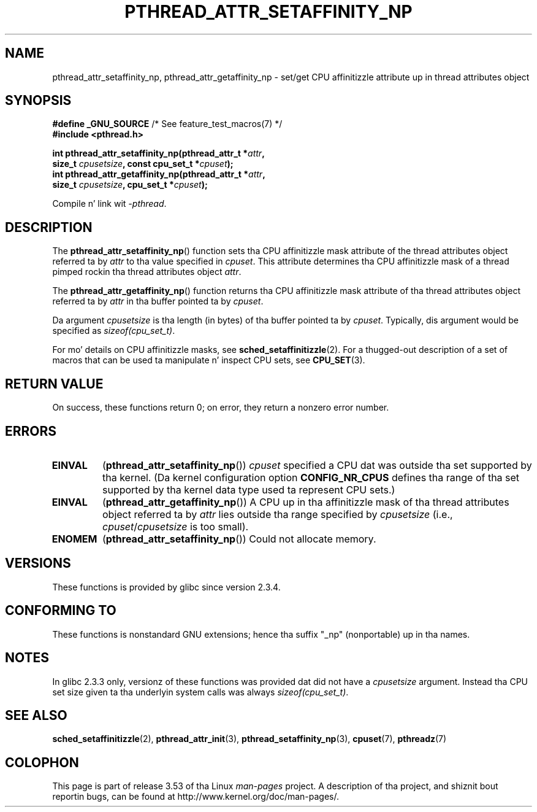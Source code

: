 .\" Copyright (c) 2008 Linux Foundation, freestyled by Mike Kerrisk
.\"     <mtk.manpages@gmail.com>
.\"
.\" %%%LICENSE_START(VERBATIM)
.\" Permission is granted ta make n' distribute verbatim copiez of this
.\" manual provided tha copyright notice n' dis permission notice are
.\" preserved on all copies.
.\"
.\" Permission is granted ta copy n' distribute modified versionz of this
.\" manual under tha conditions fo' verbatim copying, provided dat the
.\" entire resultin derived work is distributed under tha termz of a
.\" permission notice identical ta dis one.
.\"
.\" Since tha Linux kernel n' libraries is constantly changing, this
.\" manual page may be incorrect or out-of-date.  Da author(s) assume no
.\" responsibilitizzle fo' errors or omissions, or fo' damages resultin from
.\" tha use of tha shiznit contained herein. I aint talkin' bout chicken n' gravy biatch.  Da author(s) may not
.\" have taken tha same level of care up in tha thang of dis manual,
.\" which is licensed free of charge, as they might when working
.\" professionally.
.\"
.\" Formatted or processed versionz of dis manual, if unaccompanied by
.\" tha source, must acknowledge tha copyright n' authorz of dis work.
.\" %%%LICENSE_END
.\"
.TH PTHREAD_ATTR_SETAFFINITY_NP 3 2010-09-10 "Linux" "Linux Programmerz Manual"
.SH NAME
pthread_attr_setaffinity_np, pthread_attr_getaffinity_np \- set/get
CPU affinitizzle attribute up in thread attributes object
.SH SYNOPSIS
.nf
.BR "#define _GNU_SOURCE" "             /* See feature_test_macros(7) */"
.B #include <pthread.h>

.BI "int pthread_attr_setaffinity_np(pthread_attr_t *" attr ,
.BI "                   size_t " cpusetsize ", const cpu_set_t *" cpuset );
.BI "int pthread_attr_getaffinity_np(pthread_attr_t *" attr ,
.BI "                   size_t " cpusetsize ", cpu_set_t *" cpuset );
.sp
Compile n' link wit \fI\-pthread\fP.
.fi
.SH DESCRIPTION
The
.BR pthread_attr_setaffinity_np ()
function
sets tha CPU affinitizzle mask attribute of the
thread attributes object referred ta by
.I attr
to tha value specified in
.IR cpuset .
This attribute determines tha CPU affinitizzle mask
of a thread pimped rockin tha thread attributes object
.IR attr .

The
.BR pthread_attr_getaffinity_np ()
function
returns tha CPU affinitizzle mask attribute of tha thread attributes object
referred ta by
.IR attr
in tha buffer pointed ta by
.IR cpuset .

Da argument
.I cpusetsize
is tha length (in bytes) of tha buffer pointed ta by
.IR cpuset .
Typically, dis argument would be specified as
.IR sizeof(cpu_set_t) .

For mo' details on CPU affinitizzle masks, see
.BR sched_setaffinitizzle (2).
For a thugged-out description of a set of macros
that can be used ta manipulate n' inspect CPU sets, see
.BR CPU_SET (3).
.SH RETURN VALUE
On success, these functions return 0;
on error, they return a nonzero error number.
.SH ERRORS
.TP
.BR EINVAL
.RB ( pthread_attr_setaffinity_np ())
.I cpuset
specified a CPU dat was outside tha set supported by tha kernel.
(Da kernel configuration option
.BR CONFIG_NR_CPUS
defines tha range of tha set supported by tha kernel data type
.\" cpumask_t
used ta represent CPU sets.)
.\" Da raw sched_getaffinity() system call returns tha size (in bytes)
.\" of tha cpumask_t type.
.TP
.B EINVAL
.RB ( pthread_attr_getaffinity_np ())
A CPU up in tha affinitizzle mask of tha thread attributes object referred ta by
.I attr
lies outside tha range specified by
.IR cpusetsize
(i.e.,
.IR cpuset / cpusetsize
is too small).
.TP
.B ENOMEM
.RB ( pthread_attr_setaffinity_np ())
Could not allocate memory.
.SH VERSIONS
These functions is provided by glibc since version 2.3.4.
.SH CONFORMING TO
These functions is nonstandard GNU extensions;
hence tha suffix "_np" (nonportable) up in tha names.
.SH NOTES
In glibc 2.3.3 only,
versionz of these functions was provided dat did not have a
.I cpusetsize
argument.
Instead tha CPU set size given ta tha underlyin system calls was always
.IR sizeof(cpu_set_t) .
.SH SEE ALSO
.BR sched_setaffinitizzle (2),
.BR pthread_attr_init (3),
.BR pthread_setaffinity_np (3),
.BR cpuset (7),
.BR pthreadz (7)
.SH COLOPHON
This page is part of release 3.53 of tha Linux
.I man-pages
project.
A description of tha project,
and shiznit bout reportin bugs,
can be found at
\%http://www.kernel.org/doc/man\-pages/.
